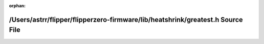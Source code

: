 .. meta::eb967c529fd35ef4ef8686c9ada9b63ee49373e8bc6048347fb86c279652627d5d0c1dfa4cdbdf623a284331d4d8c39fd124e2907d40e6069b547c93f70664e5

:orphan:

.. title:: Flipper Zero Firmware: /Users/astrr/flipper/flipperzero-firmware/lib/heatshrink/greatest.h Source File

/Users/astrr/flipper/flipperzero-firmware/lib/heatshrink/greatest.h Source File
===============================================================================

.. container:: doxygen-content

   
   .. raw:: html
     :file: greatest_8h_source.html
